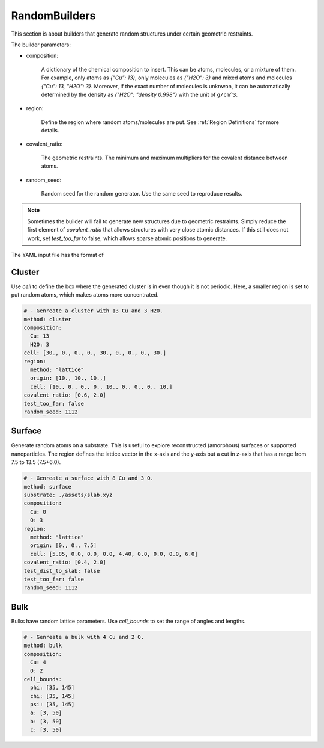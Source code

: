 .. _random builders:

RandomBuilders
==============

This section is about builders that generate random structures under certain geometric 
restraints.

The builder parameters:

* composition:

    A dictionary of the chemical composition to insert. This can be atoms, molecules, 
    or a mixture of them. For example, only atoms as `{"Cu": 13}`, only molecules as 
    `{"H2O": 3}` and mixed atoms and molecules `{"Cu": 13, "H2O": 3}`.
    Moreover, if the exact number of molecules is unknwon, it can be automatically determined 
    by the density as `{"H2O": "density 0.998"}` with the unit of ``g/cm^3``.

* region:

    Define the region where random atoms/molecules are put. 
    See :ref:`Region Definitions` for more details.

* covalent_ratio:

    The geometric restraints. The minimum and maximum multipliers for the covalent distance 
    between atoms.

* random_seed:

    Random seed for the random generator. Use the same seed to reproduce results.

.. note:: 

    Sometimes the builder will fail to generate new structures due to geometric 
    restraints. Simply reduce the first element of `covalent_ratio` that allows 
    structures with very close atomic distances. If this still does not work, set 
    `test_too_far` to false, which allows sparse atomic positions to generate.

The YAML input file has the format of 

Cluster
-------

Use `cell` to define the box where the generated cluster is in even though it is 
not periodic. Here, a smaller region is set to put random atoms, which makes atoms 
more concentrated.

.. code-block:: yaml

    # - Genreate a cluster with 13 Cu and 3 H2O.
    method: cluster
    composition: 
      Cu: 13
      H2O: 3
    cell: [30., 0., 0., 0., 30., 0., 0., 0., 30.]
    region:
      method: "lattice"
      origin: [10., 10., 10.,]
      cell: [10., 0., 0., 0., 10., 0., 0., 0., 10.]
    covalent_ratio: [0.6, 2.0]
    test_too_far: false
    random_seed: 1112

Surface
-------

Generate random atoms on a substrate. This is useful to explore reconstructed (amorphous) 
surfaces or supported nanoparticles. The region defines the lattice vector in the x-axis 
and the y-axis but a cut in z-axis that has a range from 7.5 to 13.5 (7.5+6.0).

.. code-block:: yaml

    # - Genreate a surface with 8 Cu and 3 O.
    method: surface
    substrate: ./assets/slab.xyz
    composition: 
      Cu: 8
      O: 3
    region:
      method: "lattice"
      origin: [0., 0., 7.5]
      cell: [5.85, 0.0, 0.0, 0.0, 4.40, 0.0, 0.0, 0.0, 6.0]
    covalent_ratio: [0.4, 2.0]
    test_dist_to_slab: false
    test_too_far: false
    random_seed: 1112

Bulk
----

Bulks have random lattice parameters. Use `cell_bounds` to set the range of 
angles and lengths.

.. code-block:: yaml

    # - Genreate a bulk with 4 Cu and 2 O.
    method: bulk
    composition:
      Cu: 4
      O: 2
    cell_bounds:
      phi: [35, 145]
      chi: [35, 145]
      psi: [35, 145]
      a: [3, 50]
      b: [3, 50]
      c: [3, 50]
